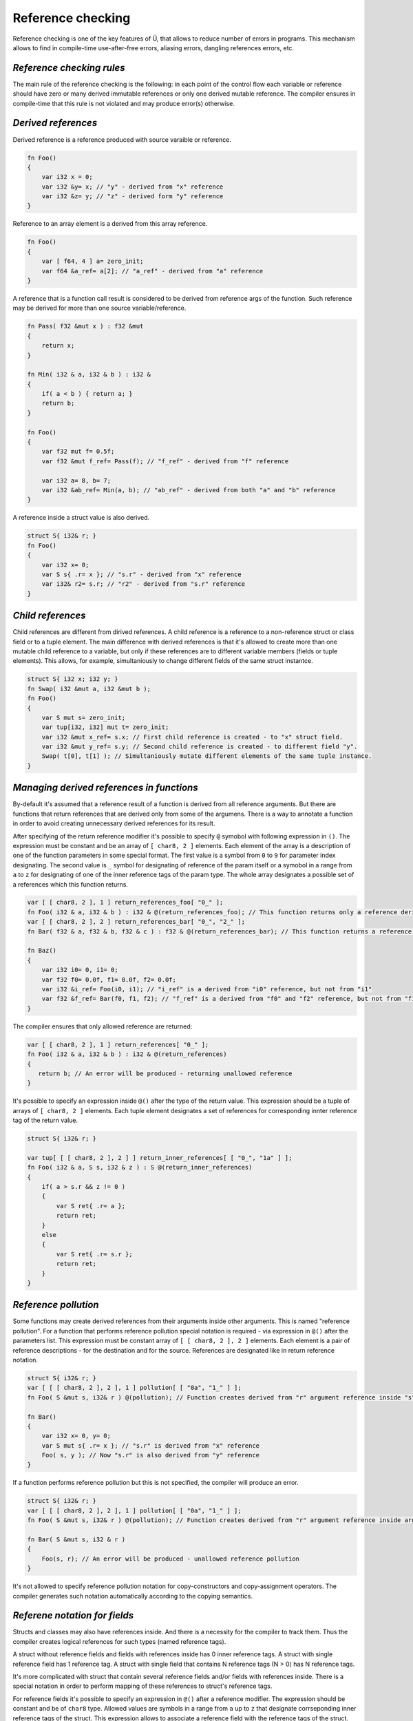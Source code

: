 Reference checking
==================

Reference checking is one of the key features of Ü, that allows to reduce number of errors in programs.
This mechanism allows to find in compile-time use-after-free errors, aliasing errors, dangling references errors, etc.

**************************
*Reference checking rules*
**************************

The main rule of the reference checking is the following: in each point of the control flow each variable or reference should have zero or many derived immutable references or only one derived mutable reference.
The compiler ensures in compile-time that this rule is not violated and may produce error(s) otherwise.

********************
*Derived references*
********************

Derived reference is a reference produced with source varaible or reference.

.. code-block:: u_spr

   fn Foo()
   {
       var i32 x = 0;
       var i32 &y= x; // "у" - derived from "x" reference
       var i32 &z= y; // "z" - derived form "y" reference
   }

Reference to an array element is a derived from this array reference.

.. code-block:: u_spr

   fn Foo()
   {
       var [ f64, 4 ] a= zero_init;
       var f64 &a_ref= a[2]; // "a_ref" - derived from "a" reference
   }

A reference that is a function call result is considered to be derived from reference args of the function.
Such reference may be derived for more than one source variable/reference.

.. code-block:: u_spr

   fn Pass( f32 &mut x ) : f32 &mut
   {
       return x;
   }
   
   fn Min( i32 & a, i32 & b ) : i32 &
   {
       if( a < b ) { return a; }
       return b;
   }
   
   fn Foo()
   {
       var f32 mut f= 0.5f;
       var f32 &mut f_ref= Pass(f); // "f_ref" - derived from "f" reference
   
       var i32 a= 8, b= 7;
       var i32 &ab_ref= Min(a, b); // "ab_ref" - derived from both "a" and "b" reference
   }

A reference inside a struct value is also derived.

.. code-block:: u_spr

   struct S{ i32& r; }
   fn Foo()
   {
       var i32 x= 0;
       var S s{ .r= x }; // "s.r" - derived from "x" reference
       var i32& r2= s.r; // "r2" - derived from "s.r" reference
   }

******************
*Child references*
******************

Child references are different from dirived references.
A child reference is a reference to a non-reference struct or class field or to a tuple element.
The main difference with derived references is that it's allowed to create more than one mutable child reference to a variable, but only if these references are to different variable members (fields or tuple elements).
This allows, for example, simultaniously to change different fields of the same struct instantce.

.. code-block:: u_spr

   struct S{ i32 x; i32 y; }
   fn Swap( i32 &mut a, i32 &mut b );
   fn Foo()
   {
       var S mut s= zero_init;
       var tup[i32, i32] mut t= zero_init;
       var i32 &mut x_ref= s.x; // First child reference is created - to "x" struct field.
       var i32 &mut y_ref= s.y; // Second child reference is created - to different field "y".
       Swap( t[0], t[1] ); // Simultaniously mutate different elements of the same tuple instance.
   }

******************************************
*Managing derived references in functions*
******************************************

By-default it's assumed that a reference result of a function is derived from all reference arguments.
But there are functions that return references that are derived only from some of the argumens.
There is a way to annotate a function in order to avoid creating unnecessary derived references for its result.

After specifying of the return reference modifier it's possible to specify ``@`` symobol with following expression in ``()``.
The expression must be constant and be an array of ``[ char8, 2 ]`` elements.
Each element of the array is a description of one of the function parameters in some special format.
The first value is a symbol from ``0`` to ``9`` for parameter index designating.
The second value is ``_`` symbol for designating of reference of the param itself or a symobol in a range from ``a`` to ``z`` for designating of one of the inner reference tags of the param type.
The whole array designates a possible set of a references which this function returns.

.. code-block:: u_spr

   var [ [ char8, 2 ], 1 ] return_references_foo[ "0_" ];
   fn Foo( i32 & a, i32 & b ) : i32 & @(return_references_foo); // This function returns only a reference derived from "a" argument
   var [ [ char8, 2 ], 2 ] return_references_bar[ "0_", "2_" ];
   fn Bar( f32 & a, f32 & b, f32 & c ) : f32 & @(return_references_bar); // This function returns a reference derived from arguments "a" and "c"
   
   fn Baz()
   {
       var i32 i0= 0, i1= 0;
       var f32 f0= 0.0f, f1= 0.0f, f2= 0.0f;
       var i32 &i_ref= Foo(i0, i1); // "i_ref" is a derived from "i0" reference, but not from "i1"
       var f32 &f_ref= Bar(f0, f1, f2); // "f_ref" is a derived from "f0" and "f2" reference, but not from "f1"
   }

The compiler ensures that only allowed reference are returned:

.. code-block:: u_spr

   var [ [ char8, 2 ], 1 ] return_references[ "0_" ];
   fn Foo( i32 & a, i32 & b ) : i32 & @(return_references)
   {
      return b; // An error will be produced - returning unallowed reference
   }

It's possible to specify an expression inside ``@()`` after the type of the return value.
This expression should be a tuple of arrays of ``[ char8, 2 ]`` elements.
Each tuple element designates a set of references for corresponding innter reference tag of the return value.

.. code-block:: u_spr

   struct S{ i32& r; }
   
   var tup[ [ [ char8, 2 ], 2 ] ] return_inner_references[ [ "0_", "1a" ] ];
   fn Foo( i32 & a, S s, i32 & z ) : S @(return_inner_references)
   {
       if( a > s.r && z != 0 )
       {
           var S ret{ .r= a };
           return ret;
       }
       else
       {
           var S ret{ .r= s.r };
           return ret;
       }
   }

*********************
*Reference pollution*
*********************

Some functions may create derived references from their arguments inside other arguments.
This is named "reference pollution".
For a function that performs reference pollution special notation is required - via expression in ``@()`` after the parameters list.
This expression must be constant array of ``[ [ char8, 2 ], 2 ]`` elements.
Each element is a pair of reference descriptions - for the destination and for the source.
References are designated like in return reference notation.

.. code-block:: u_spr

   struct S{ i32& r; }
   var [ [ [ char8, 2 ], 2 ], 1 ] pollution[ [ "0a", "1_" ] ];
   fn Foo( S &mut s, i32& r ) @(pollution); // Function creates derived from "r" argument reference inside "s" argument.

   fn Bar()
   {
       var i32 x= 0, y= 0;
       var S mut s{ .r= x }; // "s.r" is derived from "x" reference
       Foo( s, y ); // Now "s.r" is also derived from "y" reference
   }

If a function performs reference pollution but this is not specified, the compiler will produce an error.

.. code-block:: u_spr

   struct S{ i32& r; }
   var [ [ [ char8, 2 ], 2 ], 1 ] pollution[ [ "0a", "1_" ] ];
   fn Foo( S &mut s, i32& r ) @(pollution); // Function creates derived from "r" argument reference inside argument "s".
   
   fn Bar( S &mut s, i32 & r )
   {
       Foo(s, r); // An error will be produced - unallowed reference pollution
   }

It's not allowed to specify reference pollution notation for copy-constructors and copy-assignment operators.
The compiler generates such notation automatically according to the copying semantics.

******************************
*Referene notation for fields*
******************************

Structs and classes may also have references inside.
And there is a necessity for the compiler to track them.
Thus the compiler creates logical references for such types (named reference tags).

A struct without reference fields and fields with references inside has 0 inner reference tags.
A struct with single reference field has 1 reference tag.
A struct with single field that contains N reference tags (N > 0) has N reference tags.

It's more complicated with struct that contain several reference fields and/or fields with references inside.
There is a special notation in order to perform mapping of these references to struct's reference tags.

For reference fields it's possible to specify an expression in ``@()`` after a reference modifier.
The expression should be constant and be of ``char8`` type.
Allowed values are symbols in a range from ``a`` up to ``z`` that designate corrseponding inner reference tags of the struct.
This expression allows to associate a reference field with the reference tags of the struct.

For fields it's possible to specify an expression in ``@()`` after the type of the field.
The expression should be constant and be an array of ``char8`` elements.
Allowed values are symbols in a range from ``a`` up to ``z`` that designate corrseponding inner reference tags of the struct.
This expression allows to associate inner reference tags of the type with the reference tags of the struct.

Eventually a struct will have a number of reference tags one more than maximum index of the specified tags.
But skipping some reference tags isn't allowed.

A way described above allows to specify mapping between struct fields and reference tags that are specified in the reference notation(s) of functions.
Example:

.. code-block:: u_spr

   struct S
   {
       i32& @("a"c8) x; // Reference points to tag "a" (#0).
       i32& @("b"c8) y; // Reference points to tag "b" (#1).
   }
   static_assert( typeinfo</S/>.references_tags_count == 2s );

   struct T
   {
       f32 &mut @("a"c8) f;
       bool& @("b"c8) b;
       // Map tags "c" (#3) and "d" (#4) to inner references of "S".
       S @("cd") s;
       // Map tag "e" (#5) to two different references.
       u64& @("e"c8) i0;
       i64& @("e"c8) i1;
   }
   static_assert( typeinfo</T/>.references_tags_count == 5s );

   // Function returns a struct, different inner reference tags of which are pointing to different reference arguments.
   // "x" reference marked with "a" tag (#0) will point to reference arg "x".
   // "y" reference marked with "b" tag (#1) will point to reference arg "y".
   var tup[ [ [ char8, 2 ], 1 ], [ [ char8, 2 ], 1 ] ] return_inner_references[ [ "0_" ], [ "1_" ] ];
   fn MakeS( i32& x, i32& y ) : S @(return_inner_references)
   {
       var S s{ .x= x, .y= y };
       return s;
   }

   // Function writes a reference to "i" argument into reference tag "e" of "t" argument.
   // This tag corresponds to reference field "i0".
   var [ [ [ char8, 2 ], 2 ], 1 ] pollution_seti0[ [ "0e", "1_" ] ];
   fn Seti0( T &mut t, u64& i ) @(pollution_seti0);

   // Function writes a reference to "i" argument into reference tag "d" of "t" argument.
   // This tag corresponds to reference tag "b" (#1) of "s" field, which corresponds to "y" reference field of "S" struct.
   var [ [ [ char8, 2 ], 2 ], 1 ] pollution_setsy[ [ "0d", "1_" ] ];
   fn SetSy( T &mut t, u32& i ) @(pollution_setsy);


*********************************************
*Reference checking rule violation detection*
*********************************************

It's shown in examples below how reference protection rule is enforced.

.. code-block:: u_spr

   fn Foo()
   {
       var i32 mut x= 0;
       var i32 &mut r0= x; // "r0" is derived from "x" mutable reference
       var i32 &imut r1= x; // Create derived from "x" reference when another derived mutable reference exists. An error will be produced.
   }

.. code-block:: u_spr

   fn Foo()
   {
       var f32 mut x= 0.0f;
       var f32 &imut r0= x; // "r0" is derived from "x" immutable reference
       var f32 &mut r1= x; // Create derived from "x" mutable reference when another derived reference exists. An error will be produced.
   }

.. code-block:: u_spr

   fn MutateArgs( f64 &mut a, f64 &mut b );
   
   fn Foo()
   {
       var f64 mut x= 0.0;
       MutateArgs( x, x ); // An error will be produced. Two mutable derived from "x" references are required for the call.
   }

******************************
*Lifetime violation detection*
******************************

Reference checking allows also to find dangling references.

.. code-block:: u_spr

   struct S{ i32& r; }
   var [ [ [ char8, 2 ], 2 ], 1 ] pollution[ [ "0a", "1_" ] ];
   fn Foo( S &mut s, i32& r ) @(pollution); // Function creates derived fro argument "r" reference inside "s" argument.
   
   fn Bar()
   {
       var i32 x= 0;
       var S mut s{ .r= x };
       {
           var i32 y= 0;
           Foo( s, y );
       } // An error will be produced - destroyed variable "y" still has references.
   }

Reference checking doesn't allow to refern references to local variables.

.. code-block:: u_spr

   fn Foo( i32& arg ) : i32 &
   {
       var i32 x= 0;
       return x; // An error will be produced - destroyed variable "x" still has references.
   }
